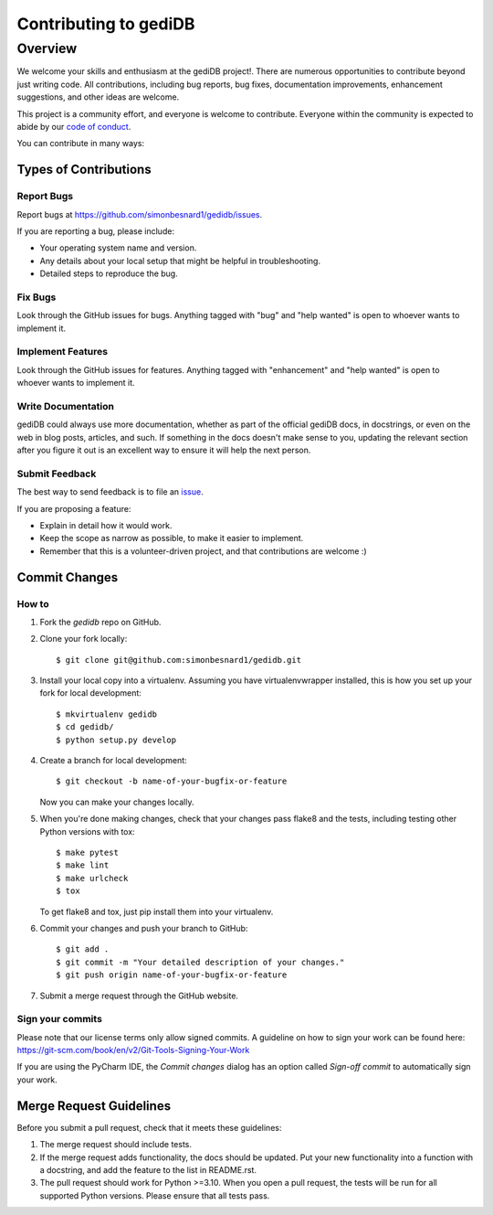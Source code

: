 .. _devindex:

**********************
Contributing to gediDB
**********************

.. highlight:: shell

Overview
========

We welcome your skills and enthusiasm at the gediDB project!. There are numerous opportunities to
contribute beyond just writing code.
All contributions, including bug reports, bug fixes, documentation improvements, enhancement suggestions,
and other ideas are welcome.

This project is a community effort, and everyone is welcome to contribute. Everyone within the community
is expected to abide by our `code of conduct <https://github.com/simonbesnard1/gedidb/blob/main/CODE_OF_CONDUCT.md>`_.

You can contribute in many ways:

Types of Contributions
----------------------

Report Bugs
~~~~~~~~~~~

Report bugs at https://github.com/simonbesnard1/gedidb/issues.

If you are reporting a bug, please include:

* Your operating system name and version.
* Any details about your local setup that might be helpful in troubleshooting.
* Detailed steps to reproduce the bug.

Fix Bugs
~~~~~~~~

Look through the GitHub issues for bugs. Anything tagged with "bug" and "help
wanted" is open to whoever wants to implement it.

Implement Features
~~~~~~~~~~~~~~~~~~

Look through the GitHub issues for features. Anything tagged with "enhancement"
and "help wanted" is open to whoever wants to implement it.

Write Documentation
~~~~~~~~~~~~~~~~~~~

gediDB could always use more documentation, whether as part of the
official gediDB docs, in docstrings, or even on the web in blog posts,
articles, and such.  If something in the docs doesn't make sense to you, 
updating the relevant section after you figure it out is an excellent way to 
ensure it will help the next person.

Submit Feedback
~~~~~~~~~~~~~~~

The best way to send feedback is to file an `issue <https://github.com/simonbesnard1/gedidb/issues>`_.

If you are proposing a feature:

* Explain in detail how it would work.
* Keep the scope as narrow as possible, to make it easier to implement.
* Remember that this is a volunteer-driven project, and that contributions
  are welcome :)

Commit Changes
--------------

How to
~~~~~~

1. Fork the `gedidb` repo on GitHub.
2. Clone your fork locally::

    $ git clone git@github.com:simonbesnard1/gedidb.git

3. Install your local copy into a virtualenv. Assuming you have virtualenvwrapper installed, this is how you set up your fork for local development::

    $ mkvirtualenv gedidb
    $ cd gedidb/
    $ python setup.py develop

4. Create a branch for local development::

    $ git checkout -b name-of-your-bugfix-or-feature

   Now you can make your changes locally.

5. When you're done making changes, check that your changes pass flake8 and the
   tests, including testing other Python versions with tox::

    $ make pytest
    $ make lint
    $ make urlcheck
    $ tox

   To get flake8 and tox, just pip install them into your virtualenv.

6. Commit your changes and push your branch to GitHub::

    $ git add .
    $ git commit -m "Your detailed description of your changes."
    $ git push origin name-of-your-bugfix-or-feature

7. Submit a merge request through the GitHub website.

Sign your commits
~~~~~~~~~~~~~~~~~

Please note that our license terms only allow signed commits.
A guideline on how to sign your work can be found here: https://git-scm.com/book/en/v2/Git-Tools-Signing-Your-Work

If you are using the PyCharm IDE, the `Commit changes` dialog has an option called `Sign-off commit` to
automatically sign your work.


Merge Request Guidelines
------------------------

Before you submit a pull request, check that it meets these guidelines:

1. The merge request should include tests.
2. If the merge request adds functionality, the docs should be updated. Put
   your new functionality into a function with a docstring, and add the
   feature to the list in README.rst.
3. The pull request should work for Python >=3.10. When you open a pull request, the tests will be run
   for all supported Python versions. Please ensure that all tests pass.
